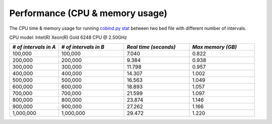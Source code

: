Performance (CPU & memory usage)
=================================

The CPU time & memory usage for running `cobind.py stat <https://cobind.readthedocs.io/en/latest/usage/stat.html>`_ between two bed file with different number of intervals.

CPU model: Intel(R) Xeon(R) Gold 6248 CPU @ 2.50GHz

.. list-table::
   :widths: 15,20,20,20
   :header-rows: 1

   * - *# of intervals in A*
     - *# of intervals in B*
     - *Real time (seconds)*
     - *Max memory (GB)*

   * - 100,000
     - 100,000
     - 7.040
     - 0.822
   * - 200,000
     - 200,000
     - 9.384
     - 0.938
   * - 300,000
     - 300,000
     - 11.798
     - 0.957
   * - 400,000
     - 400,000
     - 14.307
     - 1.002
   * - 500,000
     - 500,000
     - 16.563
     - 1.049
   * - 600,000
     - 600,000
     - 18.893
     - 1.057
   * - 700,000
     - 700,000
     - 21.599
     - 1.097
   * - 800,000
     - 800,000
     - 23.874
     - 1.146
   * - 900,000
     - 900,000
     - 27.262
     - 1.166
   * - 1,000,000
     - 1,000,000
     - 29.472
     - 1.220